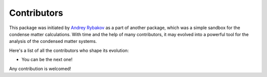 
.. _contribute_contributors:

Contributors
============

This package was initiated by `Andrey Rybakov <https://adrybakov.com/>`_ as a part of
another package, which was a simple sandbox for the condense matter calculations.
With time and the help of many contributors, it may evolved into a powerful tool
for the analysis of the condensed matter systems.

Here's a list of all the contributors who shape its evolution:

* You can be the next one!

Any contribution is welcomed!

